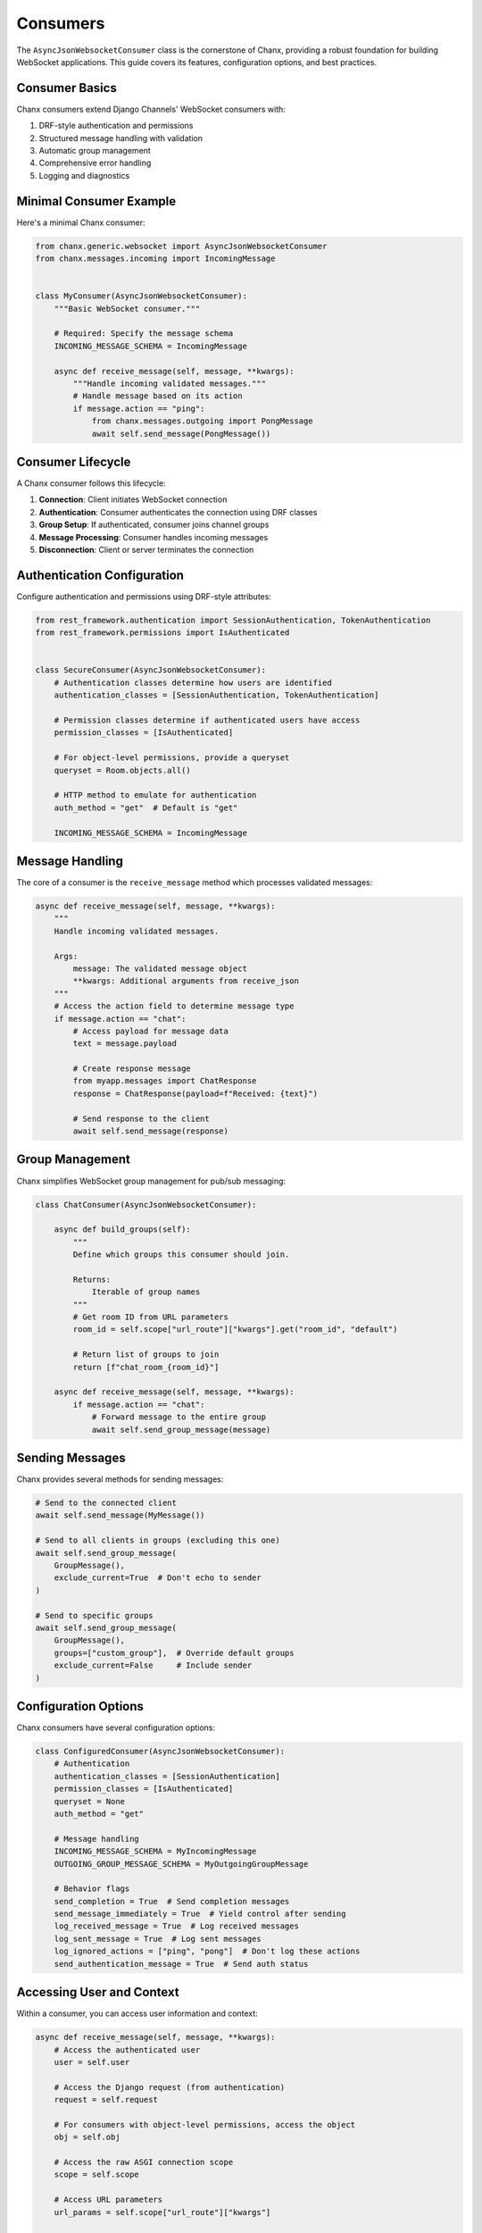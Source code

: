 Consumers
=========
The ``AsyncJsonWebsocketConsumer`` class is the cornerstone of Chanx, providing a robust foundation for building WebSocket applications. This guide covers its features, configuration options, and best practices.

Consumer Basics
---------------
Chanx consumers extend Django Channels' WebSocket consumers with:

1. DRF-style authentication and permissions
2. Structured message handling with validation
3. Automatic group management
4. Comprehensive error handling
5. Logging and diagnostics

Minimal Consumer Example
------------------------
Here's a minimal Chanx consumer:

.. code-block:: python

    from chanx.generic.websocket import AsyncJsonWebsocketConsumer
    from chanx.messages.incoming import IncomingMessage


    class MyConsumer(AsyncJsonWebsocketConsumer):
        """Basic WebSocket consumer."""

        # Required: Specify the message schema
        INCOMING_MESSAGE_SCHEMA = IncomingMessage

        async def receive_message(self, message, **kwargs):
            """Handle incoming validated messages."""
            # Handle message based on its action
            if message.action == "ping":
                from chanx.messages.outgoing import PongMessage
                await self.send_message(PongMessage())

Consumer Lifecycle
------------------
A Chanx consumer follows this lifecycle:

1. **Connection**: Client initiates WebSocket connection
2. **Authentication**: Consumer authenticates the connection using DRF classes
3. **Group Setup**: If authenticated, consumer joins channel groups
4. **Message Processing**: Consumer handles incoming messages
5. **Disconnection**: Client or server terminates the connection


Authentication Configuration
----------------------------
Configure authentication and permissions using DRF-style attributes:

.. code-block:: python

    from rest_framework.authentication import SessionAuthentication, TokenAuthentication
    from rest_framework.permissions import IsAuthenticated


    class SecureConsumer(AsyncJsonWebsocketConsumer):
        # Authentication classes determine how users are identified
        authentication_classes = [SessionAuthentication, TokenAuthentication]

        # Permission classes determine if authenticated users have access
        permission_classes = [IsAuthenticated]

        # For object-level permissions, provide a queryset
        queryset = Room.objects.all()

        # HTTP method to emulate for authentication
        auth_method = "get"  # Default is "get"

        INCOMING_MESSAGE_SCHEMA = IncomingMessage

Message Handling
----------------
The core of a consumer is the ``receive_message`` method which processes validated messages:

.. code-block:: python

    async def receive_message(self, message, **kwargs):
        """
        Handle incoming validated messages.

        Args:
            message: The validated message object
            **kwargs: Additional arguments from receive_json
        """
        # Access the action field to determine message type
        if message.action == "chat":
            # Access payload for message data
            text = message.payload

            # Create response message
            from myapp.messages import ChatResponse
            response = ChatResponse(payload=f"Received: {text}")

            # Send response to the client
            await self.send_message(response)

Group Management
----------------
Chanx simplifies WebSocket group management for pub/sub messaging:

.. code-block:: python

    class ChatConsumer(AsyncJsonWebsocketConsumer):

        async def build_groups(self):
            """
            Define which groups this consumer should join.

            Returns:
                Iterable of group names
            """
            # Get room ID from URL parameters
            room_id = self.scope["url_route"]["kwargs"].get("room_id", "default")

            # Return list of groups to join
            return [f"chat_room_{room_id}"]

        async def receive_message(self, message, **kwargs):
            if message.action == "chat":
                # Forward message to the entire group
                await self.send_group_message(message)

Sending Messages
----------------
Chanx provides several methods for sending messages:

.. code-block:: python

    # Send to the connected client
    await self.send_message(MyMessage())

    # Send to all clients in groups (excluding this one)
    await self.send_group_message(
        GroupMessage(),
        exclude_current=True  # Don't echo to sender
    )

    # Send to specific groups
    await self.send_group_message(
        GroupMessage(),
        groups=["custom_group"],  # Override default groups
        exclude_current=False     # Include sender
    )

Configuration Options
---------------------
Chanx consumers have several configuration options:

.. code-block:: python

    class ConfiguredConsumer(AsyncJsonWebsocketConsumer):
        # Authentication
        authentication_classes = [SessionAuthentication]
        permission_classes = [IsAuthenticated]
        queryset = None
        auth_method = "get"

        # Message handling
        INCOMING_MESSAGE_SCHEMA = MyIncomingMessage
        OUTGOING_GROUP_MESSAGE_SCHEMA = MyOutgoingGroupMessage

        # Behavior flags
        send_completion = True  # Send completion messages
        send_message_immediately = True  # Yield control after sending
        log_received_message = True  # Log received messages
        log_sent_message = True  # Log sent messages
        log_ignored_actions = ["ping", "pong"]  # Don't log these actions
        send_authentication_message = True  # Send auth status

Accessing User and Context
--------------------------
Within a consumer, you can access user information and context:

.. code-block:: python

    async def receive_message(self, message, **kwargs):
        # Access the authenticated user
        user = self.user

        # Access the Django request (from authentication)
        request = self.request

        # For consumers with object-level permissions, access the object
        obj = self.obj

        # Access the raw ASGI connection scope
        scope = self.scope

        # Access URL parameters
        url_params = self.scope["url_route"]["kwargs"]

        # Access query string parameters
        query_params = parse_qs(self.scope["query_string"].decode())

Post-Authentication Hook
------------------------
You can perform custom actions after successful authentication:

.. code-block:: python

    async def post_authentication(self):
        """Execute after successful authentication."""
        # Perform custom initialization
        self.user_status = "online"

        # Record connection in database
        await self.update_user_status()

Error Handling
--------------
Chanx automatically handles most errors:

1. **Validation errors**: Sends detailed error messages to the client
2. **Processing errors**: Captures exceptions and sends generic error
3. **Authentication errors**: Closes connection with authentication failure

For custom error handling:

.. code-block:: python

    async def receive_message(self, message, **kwargs):
        try:
            result = await self.process_message(message)
            await self.send_message(SuccessMessage(payload=result))
        except ValueError as e:
            # Send custom error for specific exceptions
            await self.send_message(ErrorMessage(payload={"detail": str(e)}))
        # Other exceptions are handled automatically

Testing Consumers
-----------------
Chanx provides utilities for testing consumers:

.. code-block:: python

    from chanx.testing import WebsocketTestCase
    from myapp.messages import ChatMessage


    class TestChatConsumer(WebsocketTestCase):
        ws_path = "/ws/chat/room1/"

        async def test_chat_message(self):
            # Create and connect a websocket client
            communicator = self.create_communicator()
            connected, _ = await communicator.connect()
            self.assertTrue(connected)

            # Ensure authentication succeeded
            await communicator.assert_authenticated_status_ok()

            # Send a test message
            await communicator.send_message(ChatMessage(payload="Hello"))

            # Receive all messages until completion
            messages = await communicator.receive_all_json()

            # Assert on the received messages
            self.assertEqual(len(messages), 1)
            self.assertEqual(messages[0]["payload"], "Hello")

            # Disconnect
            await communicator.disconnect()

Routing Configuration
---------------------
Chanx provides enhanced URL routing capabilities through ``chanx.urls`` and modular routing with ``chanx.routing``:

.. code-block:: python

    # routing.py
    from chanx.urls import path, re_path
    from chanx.routing import include
    from .consumers import ChatConsumer, NotificationConsumer

    # Application-specific routes
    router = URLRouter([
        # Simple path-based routing with converters
        path('<str:room_id>/', ChatConsumer.as_asgi()),

        # Regex-based routing for more complex patterns
        re_path(r'^(?P<user_id>\w+)/$', NotificationConsumer.as_asgi()),
    ])

    # In the main routing file:
    router = URLRouter([
        # Include app-specific routes
        path('chat/', include('chat.routing')),
        path('notifications/', include('notifications.routing')),
    ])

For more details on URL routing, see :doc:`../reference/urls` and :doc:`../reference/routing`.

Best Practices
--------------
1. **Use type hints**: Add proper type annotations for better IDE support
2. **Keep consumers focused**: Each consumer should handle a specific domain
3. **Document message formats**: Clearly document expected message structures
4. **Implement proper error handling**: Provide meaningful error messages
5. **Use object-level permissions**: For endpoints tied to specific resources
6. **Implement reconnection logic**: Clients should handle reconnection
7. **Test thoroughly**: Test both happy paths and error scenarios

Next Steps
----------
- :doc:`authentication` - Learn more about authentication options
- :doc:`messages` - Explore the message validation system
- :doc:`../examples/chat` - See a complete chat application example
